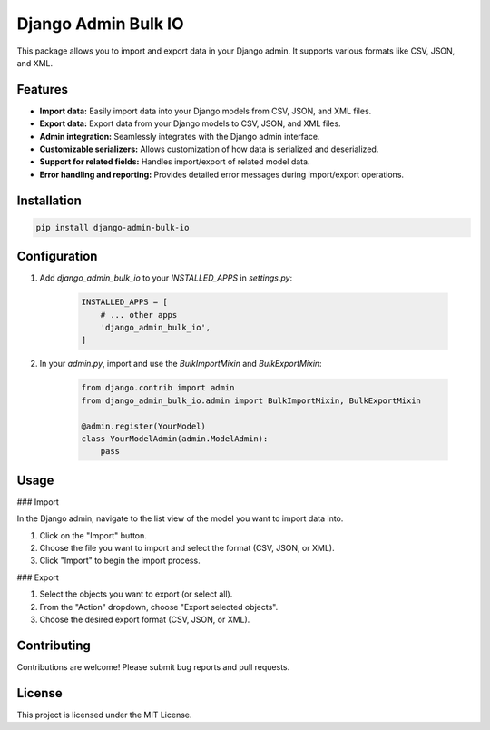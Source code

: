 Django Admin Bulk IO
====================

This package allows you to import and export data in your Django admin. It supports various formats like CSV, JSON, and XML.

Features
--------

* **Import data:** Easily import data into your Django models from CSV, JSON, and XML files.
* **Export data:** Export data from your Django models to CSV, JSON, and XML files.
* **Admin integration:** Seamlessly integrates with the Django admin interface.
* **Customizable serializers:** Allows customization of how data is serialized and deserialized.
* **Support for related fields:** Handles import/export of related model data.
* **Error handling and reporting:** Provides detailed error messages during import/export operations.

Installation
------------

.. code-block:: bash

    pip install django-admin-bulk-io

Configuration
-------------

1. Add `django_admin_bulk_io` to your `INSTALLED_APPS` in `settings.py`:

    .. code-block:: python

        INSTALLED_APPS = [
            # ... other apps
            'django_admin_bulk_io',
        ]

2. In your `admin.py`, import and use the `BulkImportMixin` and `BulkExportMixin`:

    .. code-block:: python

        from django.contrib import admin
        from django_admin_bulk_io.admin import BulkImportMixin, BulkExportMixin

        @admin.register(YourModel)
        class YourModelAdmin(admin.ModelAdmin):
            pass

Usage
-----

### Import

In the Django admin, navigate to the list view of the model you want to import data into.

1. Click on the "Import" button.
2. Choose the file you want to import and select the format (CSV, JSON, or XML).
3. Click "Import" to begin the import process.

### Export

1. Select the objects you want to export (or select all).
2. From the "Action" dropdown, choose "Export selected objects".
3. Choose the desired export format (CSV, JSON, or XML).

Contributing
------------

Contributions are welcome! Please submit bug reports and pull requests.

License
-------

This project is licensed under the MIT License.

